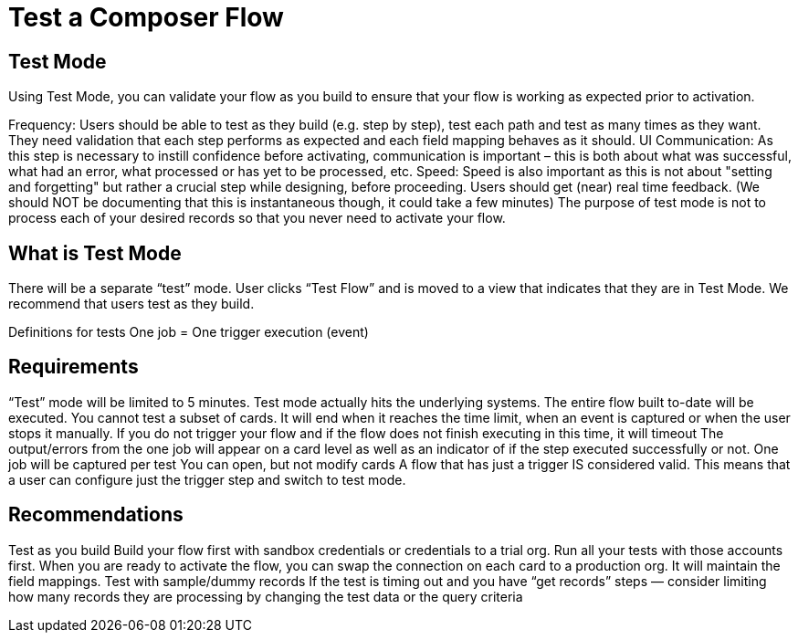 = Test a Composer Flow

== Test Mode

Using Test Mode, you can validate your flow as you build to ensure that your flow is working as expected prior to activation. 

Frequency: Users should be able to test as they build (e.g. step by step), test each path and test as many times as they want.
They need validation that each step performs as expected and each field mapping behaves as it should.
UI Communication: As this step is necessary to instill confidence before activating, communication is important – this is both about what was successful, what had an error, what processed or has yet to be processed, etc.
Speed: Speed is also important as this is not about "setting and forgetting" but rather a crucial step while designing, before proceeding. Users should get (near) real time feedback. (We should NOT be documenting that this is instantaneous though, it could take a few minutes)
The purpose of test mode is not to process each of your desired records so that you never need to activate your flow.

== What is Test Mode

There will be a separate “test” mode. User clicks “Test Flow” and is moved to a view that indicates that they are in Test Mode. We recommend that users test as they build.

Definitions for tests
One job = One trigger execution (event)

== Requirements
“Test” mode will be limited to 5 minutes.
Test mode actually hits the underlying systems.
The entire flow built to-date will be executed. You cannot test a subset of cards.
It will end when it reaches the time limit, when an event is captured or when the user stops it manually.
If you do not trigger your flow and if the flow does not finish executing in this time, it will timeout
The output/errors from the one job will appear on a card level as well as an indicator of if the step executed successfully or not.
One job will be captured per test
You can open, but not modify cards
A flow that has just a trigger IS considered valid. This means that a user can configure just the trigger step and switch to test mode.

== Recommendations
Test as you build
Build your flow first with sandbox credentials or credentials to a trial org. Run all your tests with those accounts first. When you are ready to activate the flow, you can swap the connection on each card to a production org. It will maintain the field mappings.
Test with sample/dummy records
If the test is timing out and you have “get records” steps — consider limiting how many records they are processing by changing the test data or the query criteria
